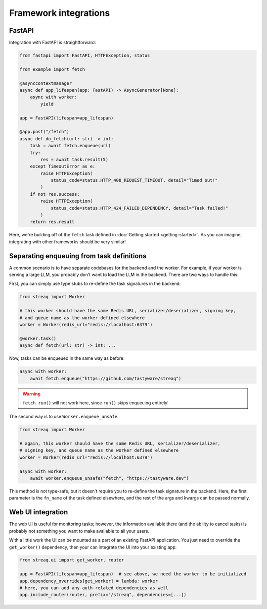 Framework integrations
======================

FastAPI
-------

Integration with FastAPI is straightforward:

.. code-block:: python

   from fastapi import FastAPI, HTTPException, status

   from example import fetch

   @asynccontextmanager
   async def app_lifespan(app: FastAPI) -> AsyncGenerator[None]:
       async with worker:
           yield

   app = FastAPI(lifespan=app_lifespan)

   @app.post("/fetch")
   async def do_fetch(url: str) -> int:
       task = await fetch.enqueue(url)
       try:
           res = await task.result(5)
       except TimeoutError as e:
           raise HTTPException(
               status_code=status.HTTP_408_REQUEST_TIMEOUT, detail="Timed out!"
           )
       if not res.success:
           raise HTTPException(
               status_code=status.HTTP_424_FAILED_DEPENDENCY, detail="Task failed!"
           )
       return res.result

Here, we're building off of the ``fetch`` task defined in :doc:`Getting started <getting-started>`. As you can imagine, integrating with other frameworks should be very similar!

Separating enqueuing from task definitions
------------------------------------------

A common scenario is to have separate codebases for the backend and the worker. For example, if your worker is serving a large LLM, you probably don't want to load the LLM in the backend. There are two ways to handle this:

First, you can simply use type stubs to re-define the task signatures in the backend:

.. code-block:: python

   from streaq import Worker

   # this worker should have the same Redis URL, serializer/deserializer, signing key,
   # and queue name as the worker defined elsewhere
   worker = Worker(redis_url="redis://localhost:6379")

   @worker.task()
   async def fetch(url: str) -> int: ...

Now, tasks can be enqueued in the same way as before:

.. code-block:: python

   async with worker:
       await fetch.enqueue("https://github.com/tastyware/streaq")

.. warning::

   ``fetch.run()`` will not work here, since ``run()`` skips enqueuing entirely!

The second way is to use ``Worker.enqueue_unsafe``:

.. code-block:: python

   from streaq import Worker

   # again, this worker should have the same Redis URL, serializer/deserializer,
   # signing key, and queue name as the worker defined elsewhere
   worker = Worker(redis_url="redis://localhost:6379")

   async with worker:
       await worker.enqueue_unsafe("fetch", "https://tastyware.dev")

This method is not type-safe, but it doesn't require you to re-define the task signature in the backend. Here, the first parameter is the ``fn_name`` of the task defined elsewhere, and the rest of the args and kwargs can be passed normally.

Web UI integration
------------------

The web UI is useful for monitoring tasks; however, the information available there (and the ability to cancel tasks) is probably not something you want to make available to all your users.

With a little work the UI can be mounted as a part of an existing FastAPI application. You just need to override the ``get_worker()`` dependency, then your can integrate the UI into your existing app:

.. code-block:: python

   from streaq.ui import get_worker, router

   app = FastAPI(lifespan=app_lifespan)  # see above, we need the worker to be initialized
   app.dependency_overrides[get_worker] = lambda: worker
   # here, you can add any auth-related dependencies as well
   app.include_router(router, prefix="/streaq", dependencies=[...])
